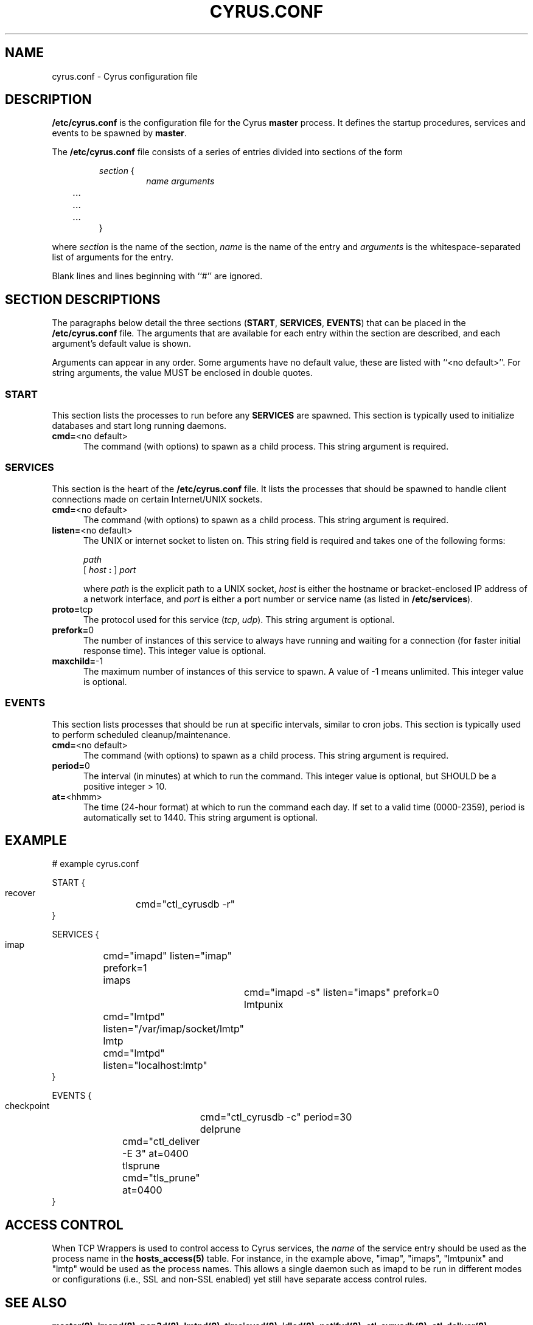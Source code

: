 .\" -*- nroff -*-
.TH CYRUS.CONF 5 "Project Cyrus" CMU
.\" 
.\" Copyright (c) 1998-2000 Carnegie Mellon University.  All rights reserved.
.\"
.\" Redistribution and use in source and binary forms, with or without
.\" modification, are permitted provided that the following conditions
.\" are met:
.\"
.\" 1. Redistributions of source code must retain the above copyright
.\"    notice, this list of conditions and the following disclaimer. 
.\"
.\" 2. Redistributions in binary form must reproduce the above copyright
.\"    notice, this list of conditions and the following disclaimer in
.\"    the documentation and/or other materials provided with the
.\"    distribution.
.\"
.\" 3. The name "Carnegie Mellon University" must not be used to
.\"    endorse or promote products derived from this software without
.\"    prior written permission. For permission or any other legal
.\"    details, please contact  
.\"      Office of Technology Transfer
.\"      Carnegie Mellon University
.\"      5000 Forbes Avenue
.\"      Pittsburgh, PA  15213-3890
.\"      (412) 268-4387, fax: (412) 268-7395
.\"      tech-transfer@andrew.cmu.edu
.\"
.\" 4. Redistributions of any form whatsoever must retain the following
.\"    acknowledgment:
.\"    "This product includes software developed by Computing Services
.\"     at Carnegie Mellon University (http://www.cmu.edu/computing/)."
.\"
.\" CARNEGIE MELLON UNIVERSITY DISCLAIMS ALL WARRANTIES WITH REGARD TO
.\" THIS SOFTWARE, INCLUDING ALL IMPLIED WARRANTIES OF MERCHANTABILITY
.\" AND FITNESS, IN NO EVENT SHALL CARNEGIE MELLON UNIVERSITY BE LIABLE
.\" FOR ANY SPECIAL, INDIRECT OR CONSEQUENTIAL DAMAGES OR ANY DAMAGES
.\" WHATSOEVER RESULTING FROM LOSS OF USE, DATA OR PROFITS, WHETHER IN
.\" AN ACTION OF CONTRACT, NEGLIGENCE OR OTHER TORTIOUS ACTION, ARISING
.\" OUT OF OR IN CONNECTION WITH THE USE OR PERFORMANCE OF THIS SOFTWARE.
.\" 
.\" $Id: cyrus.conf.5,v 1.1.1.2 2003-02-14 21:37:59 ghudson Exp $
.SH NAME
cyrus.conf \- Cyrus configuration file
.SH DESCRIPTION
\fB/etc/cyrus.conf\fR 
is the configuration file for the Cyrus \fBmaster\fR process.  It
defines the startup procedures, services and events to be spawned by
\fBmaster\fR.
.PP
The \fB/etc/cyrus.conf\fR file consists of a series of entries divided
into sections of the form
.P
.RS
\fIsection\fR {
.RS
\fIname arguments
.br
	...
.br
	...
.br
	...
\fR
.RE
}
.RE
.PP
where \fIsection\fR is the name of the section, \fIname\fR is the name
of the entry and \fIarguments\fR is the whitespace-separated list of
arguments for the entry.
.PP
Blank lines and lines beginning with ``#'' are ignored.
.SH SECTION DESCRIPTIONS
The paragraphs below detail the three sections (\fBSTART\fR,
\fBSERVICES\fR, \fBEVENTS\fR) that can be placed in the
\fB/etc/cyrus.conf\fR file.  The arguments that are available for each
entry within the section are described, and each argument's default
value is shown.
.PP
Arguments can appear in any order.
Some arguments have no default value, these are listed with
``<no default>''.  For string arguments, the value MUST be enclosed in
double quotes.
.SS START
This section lists the processes to run before any
\fBSERVICES\fR are spawned.  This section is typically used to
initialize databases and start long running daemons.
.IP "\fBcmd=\fR<no default>" 5
The command (with options) to spawn as a child process.  This string argument
is required.
.SS SERVICES
This section is the heart of the \fB/etc/cyrus.conf\fR file.  It lists
the processes that should be spawned to handle client connections made
on certain Internet/UNIX sockets.
.IP "\fBcmd=\fR<no default>" 5
The command (with options) to spawn as a child process.  This string
argument is required.
.IP "\fBlisten=\fR<no default>" 5
The UNIX or internet socket to listen on.  This
string field is required and takes one of the following forms:

\fIpath\fR
.br
\fR[ \fIhost\fR \fB: \fR] \fIport\fR
.br
.sp
where \fIpath\fR is the explicit path to a UNIX socket, \fIhost\fR is
either the hostname or bracket-enclosed IP address of a network
interface, and \fIport\fR is either a port number or service name (as listed
in \fB/etc/services\fR).
.IP "\fBproto=\fRtcp" 5
The protocol used for this service (\fItcp\fR, \fIudp\fR).  This
string argument is optional.
.IP "\fBprefork=\fR0" 5
The number of instances of this service to always have running and
waiting for a connection (for faster initial response time).  This
integer value is optional.
.IP "\fBmaxchild=\fR-1" 5
The maximum number of instances of this service to spawn.  A value of
-1 means unlimited.  This integer value is optional.
.SS EVENTS
This section lists processes that should be run at specific intervals,
similar to cron jobs.  This section is typically used to perform
scheduled cleanup/maintenance.
.IP "\fBcmd=\fR<no default>" 5
The command (with options) to spawn as a child process.  This string
argument is required.
.IP "\fBperiod=\fR0" 5
The interval (in minutes) at which to run the command.  This integer value is
optional, but SHOULD be a positive integer > 10.
.IP "\fBat=\fR<hhmm>" 5
The time (24-hour format) at which to run the command each day.  If
set to a valid time (0000-2359), period is automatically set to 1440.
This string argument is optional.
.SH EXAMPLE
# example cyrus.conf

START {
  recover	cmd="ctl_cyrusdb -r"
.br
}

SERVICES {
  imap		cmd="imapd" listen="imap" prefork=1
  imaps		cmd="imapd -s" listen="imaps" prefork=0
  lmtpunix	cmd="lmtpd" listen="/var/imap/socket/lmtp"
  lmtp		cmd="lmtpd" listen="localhost:lmtp"
.br
}

EVENTS {
  checkpoint	cmd="ctl_cyrusdb -c" period=30
  delprune	cmd="ctl_deliver -E 3" at=0400
  tlsprune	cmd="tls_prune" at=0400
.br
}
.SH ACCESS CONTROL
When TCP Wrappers is used to control access to Cyrus services, the
\fIname\fR of the service entry should be used as the process name in
the \fBhosts_access(5)\fR table.  For instance, in the example above,
"imap", "imaps", "lmtpunix" and "lmtp" would be used as the process
names.  This allows a single daemon such as imapd to be run in
different modes or configurations (i.e., SSL and non-SSL enabled) yet
still have separate access control rules.
.SH SEE ALSO
.PP
\fBmaster(8)\fR, \fBimapd(8)\fR, \fBpop3d(8)\fR, \fBlmtpd(8)\fR,
\fBtimsieved(8)\fR, \fBidled(8)\fR, \fBnotifyd(8)\fR, \fBctl_cyrusdb(8)\fR,
\fBctl_deliver(8)\fR, \fBtls_prune(8)\fR, \fBhosts_access(5)\fR
